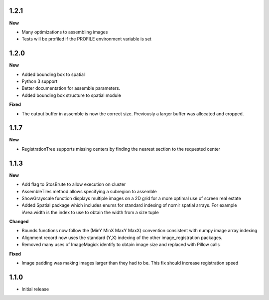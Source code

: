 
1.2.1
-----

**New**

* Many optimizations to assembling images
* Tests will be profiled if the PROFILE environment variable is set

1.2.0
-----

**New**

* Added bounding box to spatial
* Python 3 support
* Better documentation for assemble parameters.
* Added bounding box structure to spatial module

**Fixed**

* The output buffer in assemble is now the correct size.  Previously a larger buffer was allocated and cropped.

1.1.7
-----

**New**

* RegistrationTree supports missing centers by finding the nearest section to the requested center

1.1.3
-----

**New**

* Add flag to StosBrute to allow execution on cluster
* AssembleTiles method allows specifying a subregion to assemble
* ShowGrayscale function displays multiple images on a 2D grid for a more optimal use of screen real estate
* Added Spatial package which includes enums for standard indexing of nornir spatial arrays.  For example iArea.width is the index to use to obtain the width from a size tuple

**Changed**

* Bounds functions now follow the (MinY MinX MaxY MaxX) convention consistent with numpy image array indexing
* Alignment record now uses the standard (Y,X) indexing of the other image_registration packages.
* Removed many uses of ImageMagick identify to obtain image size and replaced with Pillow calls

**Fixed** 

* Image padding was making images larger than they had to be.  This fix should increase registration speed

1.1.0
-----

* Initial release